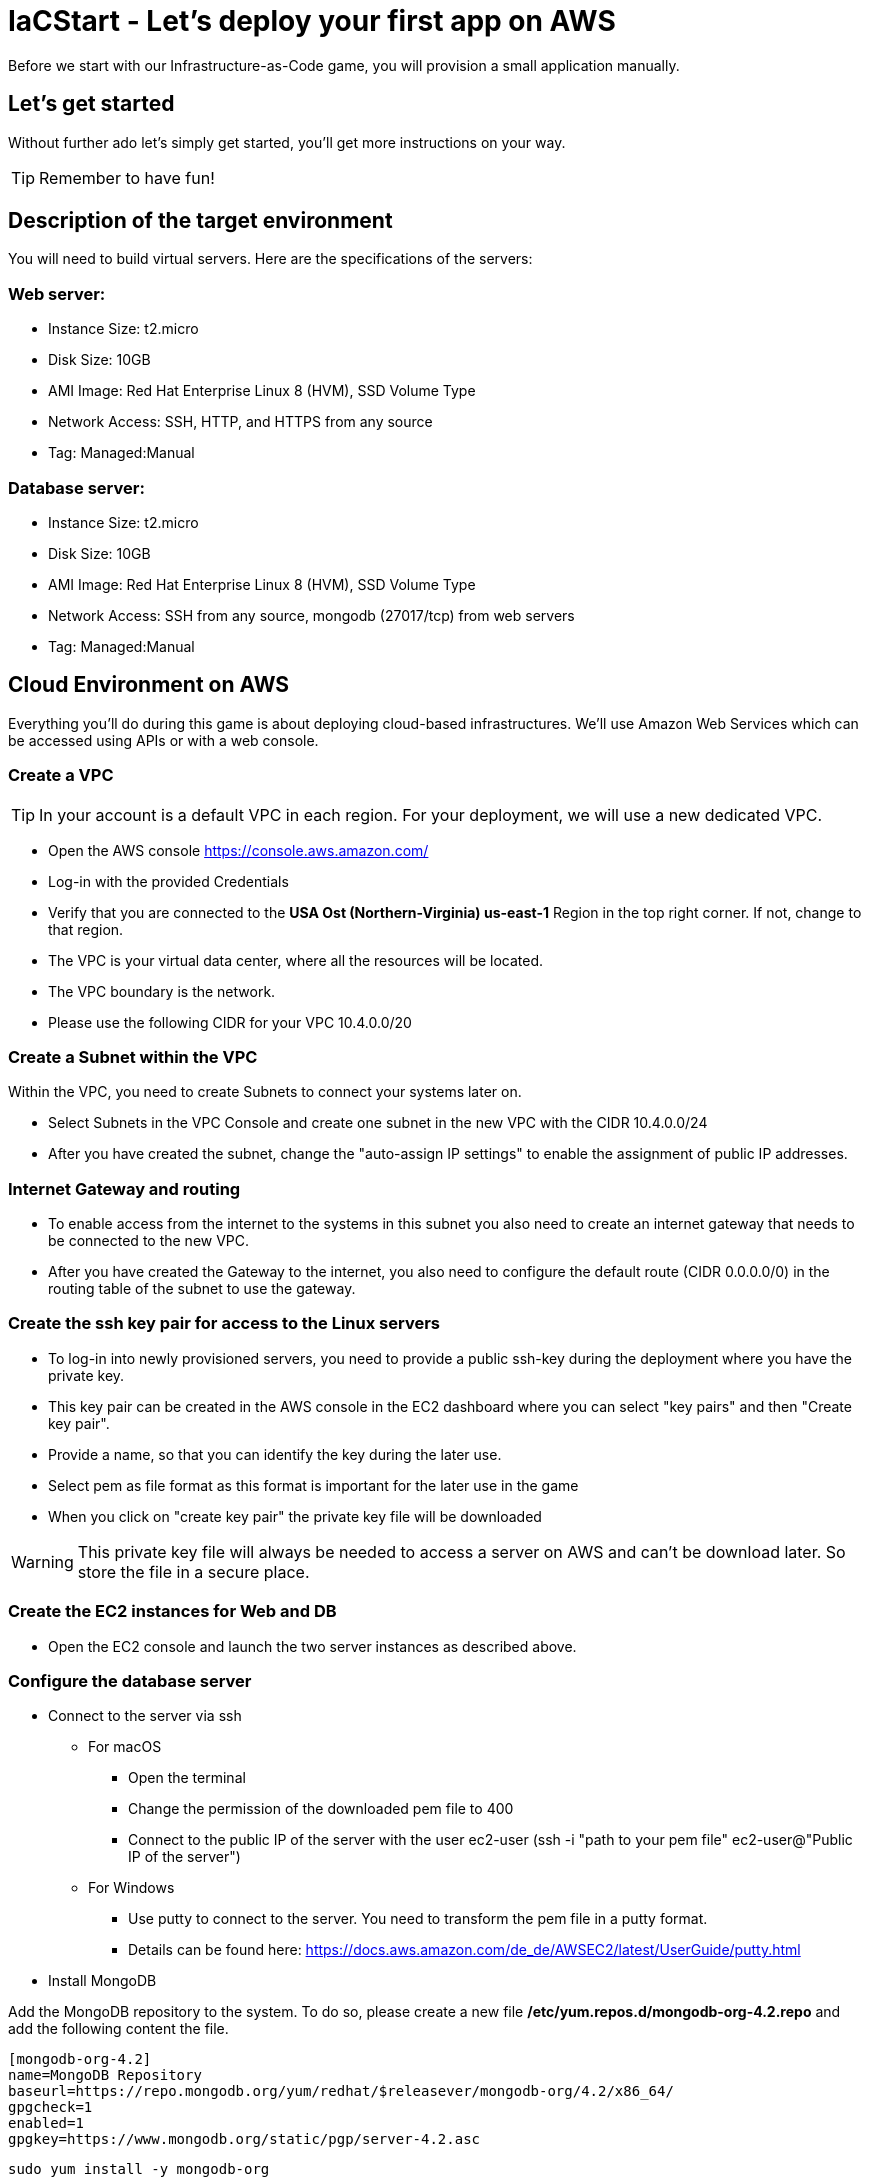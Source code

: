 :icons: font

:git: https://github.com/iacstart/nodejs_sample.git 

= IaCStart - Let's deploy your first app on AWS

Before we start with our Infrastructure-as-Code game, you will provision a small application manually. 

== Let's get started

Without further ado let's simply get started, you'll get more instructions on your way.

TIP: Remember to have fun!


== Description of the target environment

You will need to build virtual servers. 
Here are the specifications of the servers:

=== Web server:

* Instance Size: t2.micro
* Disk Size: 10GB
* AMI Image: Red Hat Enterprise Linux 8 (HVM), SSD Volume Type
* Network Access: SSH, HTTP, and HTTPS from any source
* Tag: Managed:Manual

=== Database server:

* Instance Size: t2.micro
* Disk Size: 10GB
* AMI Image: Red Hat Enterprise Linux 8 (HVM), SSD Volume Type
* Network Access: SSH from any source, mongodb (27017/tcp) from web servers
* Tag: Managed:Manual


== Cloud Environment on AWS 

Everything you'll do during this game is about deploying cloud-based infrastructures. We'll use Amazon Web Services which can be accessed using APIs or with a web console. 

=== Create a VPC

TIP: In your account is a default VPC in each region. For your deployment, we will use a new dedicated VPC.

* Open the AWS console https://console.aws.amazon.com/
* Log-in with the provided Credentials
* Verify that you are connected to the *USA Ost (Northern-Virginia) us-east-1* Region in the top right corner. If not, change to that region.
* The VPC is your virtual data center, where all the resources will be located. 
* The VPC boundary is the network. 
* Please use the following CIDR for your VPC 10.4.0.0/20

=== Create a Subnet within the VPC

Within the VPC, you need to create Subnets to connect your systems later on. 

* Select Subnets in the VPC Console and create one subnet in the new VPC with the CIDR 10.4.0.0/24
* After you have created the subnet, change the "auto-assign IP settings" to enable the assignment of public IP addresses. 

=== Internet Gateway and routing

* To enable access from the internet to the systems in this subnet you also need to create an internet gateway that needs to be connected to the new VPC.
* After you have created the Gateway to the internet, you also need to configure the default route (CIDR 0.0.0.0/0) in the routing table of the subnet to use the gateway. 

=== Create the ssh key pair for access to the Linux servers

* To log-in into newly provisioned servers, you need to provide a public ssh-key during the deployment where you have the private key.
* This key pair can be created in the AWS console in the EC2 dashboard where you can select "key pairs" and then "Create key pair".
* Provide a name, so that you can identify the key during the later use.
* Select pem as file format as this format is important for the later use in the game
* When you click on "create key pair" the private key file will be downloaded

WARNING: This private key file will always be needed to access a server on AWS and can't be download later. So store the file in a secure place.

=== Create the EC2 instances for Web and DB

* Open the EC2 console and launch the two server instances as described above.

=== Configure the database server

* Connect to the server via ssh

** For macOS
*** Open the terminal
*** Change the permission of the downloaded pem file to 400
*** Connect to the public IP of the server with the user ec2-user (ssh -i "path to your pem file" ec2-user@"Public IP of the server")

** For Windows 
*** Use putty to connect to the server. You need to transform the pem file in a putty format. 
*** Details can be found here: 
https://docs.aws.amazon.com/de_de/AWSEC2/latest/UserGuide/putty.html 


* Install MongoDB

Add the MongoDB repository to the system. To do so, please create a new file */etc/yum.repos.d/mongodb-org-4.2.repo* and add the following content the file.

----
[mongodb-org-4.2]
name=MongoDB Repository
baseurl=https://repo.mongodb.org/yum/redhat/$releasever/mongodb-org/4.2/x86_64/
gpgcheck=1
enabled=1
gpgkey=https://www.mongodb.org/static/pgp/server-4.2.asc
----

----
sudo yum install -y mongodb-org
----

* Configure MongoDB to bind to any IP

----
sudo vi /etc/mongod.conf
----

Change bindIP to *0.0.0.0*

* Start MongoDB

----
sudo systemctl start mongod
----

=== Configure the webserver

* Connect to the web server via ssh

To run the web application some packages and configurations are needed. 

* Install git

----
sudo yum install git
----

* Clone repo

[subs="attributes"]
----
cd /opt
sudo git clone {git}
cd nodejs_sample
----

* Install nodejs

----
sudo yum install -y gcc-c++ make
curl -sL https://rpm.nodesource.com/setup_12.x | sudo -E bash -
sudo yum install -y nodejs
----

* Install npm packages

----
sudo npm install express morgan object-assign ejs mongodb
----

* Configure Application

Open the file */opt/nodejs_sample/server.js* file. 
Change the database server IP address to the private IP address of your database server in the line "mongoHost".

* Start the app

Test that the app is running from the command line *sudo npm start*
Open the public URL of the webserver with your local browser to check the web site

* BONUS

Ensure that the webserver application is running after with as daemon with an enabled service. 

== Review what you have done so far.

* You have log-in into the AWS console and created a user to work with. 
* You have created the *access key* to access the AWS API and an *ssh key pair* to login into the servers on AWS.
* You have created your first VPC, Subnet, and virtual servers on AWS.
* You've installed and configured the web service and database on the servers.

== Clean up AWS

In the next sprints of the game, you will deploy the resources with Ansible. Therefore please clean up your AWS account.

* Open the EC2 console and select both running instances and set the *Instance state* to *Terminate* and wait until both instances are terminated.
* Open the VPC console and select your VPC and delete the VPC

= Claim your points

To claim your points for the successful completed sprint, please log-in to the AWS Console and open the EC2 Dashboard. 
Select the webserver instance and lookup the public IP-Address of the instance.
Communicate the IP-Address to the facilitator, so that he can prove the completion.
The first team will get 10 points for the completion, the next 9 and so on. 

WARNING: This sprint counts as successfully finished when your web shop is reachable under the IP and the facilitator has proven the availability!

